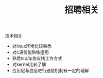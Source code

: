 #+title: 招聘相关

**** 技术相关

- 对linux环境比较熟悉
- 对c语言能熟练运用
- 熟悉tcp/ip协议栈工作方式
- 对kernel比较了解
- 应用层与底层进行通信机制有一定的理解
